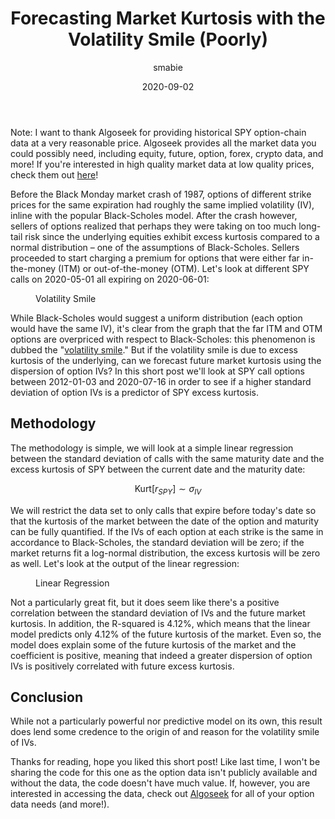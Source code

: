 #+AUTHOR: smabie
#+CATEGORY:Posts
#+DATE:2020-09-02
#+MATHJAX:true
#+STARTUP:showeverything
#+TITLE:Forecasting Market Kurtosis with the Volatility Smile (Poorly)

Note: I want to thank Algoseek for providing historical SPY
option-chain data at a very reasonable price. Algoseek provides all
the market data you could possibly need, including equity, future,
option, forex, crypto data, and more! If you're interested in high
quality market data at low quality prices, check them out [[https://www.algoseek.com/][here]]!

Before the Black Monday market crash of 1987, options of different
strike prices for the same expiration had roughly the same implied
volatility (IV), inline with the popular Black-Scholes model. After
the crash however, sellers of options realized that perhaps they were
taking on too much long-tail risk since the underlying equities
exhibit excess kurtosis compared to a normal distribution -- one of
the assumptions of Black-Scholes. Sellers proceeded to start charging
a premium for options that were either far in-the-money (ITM) or
out-of-the-money (OTM). Let's look at different SPY calls on
2020-05-01 all expiring on 2020-06-01:

#+caption: Volatility Smile
[[file:/assets/smile.svg]]

While Black-Scholes would suggest a uniform distribution (each option
would have the same IV), it's clear from the graph that the far ITM
and OTM options are overpriced with respect to Black-Scholes: this
phenomenon is dubbed the "[[https://en.wikipedia.org/wiki/Volatility_smile][volatility smile]]." But if the volatility
smile is due to excess kurtosis of the underlying, can we forecast
future market kurtosis using the dispersion of option IVs? In this
short post we'll look at SPY call options between 2012-01-03 and
2020-07-16 in order to see if a higher standard deviation of option
IVs is a predictor of SPY excess kurtosis.

** Methodology

   The methodology is simple, we will look at a simple linear
   regression between the standard deviation of calls with the same
   maturity date and the excess kurtosis of SPY between the current
   date and the maturity date:

   $$ \text{Kurt}[r_{SPY}] \sim \sigma_{IV}$$

   We will restrict the data set to only calls that expire before
   today's date so that the kurtosis of the market between the date of
   the option and maturity can be fully quantified. If the IVs of each
   option at each strike is the same in accordance to Black-Scholes,
   the standard deviation will be zero; if the market returns fit a
   log-normal distribution, the excess kurtosis will be zero as
   well. Let's look at the output of the linear regression:

   #+caption: Linear Regression
   [[file:/assets/linreg.png]]

   Not a particularly great fit, but it does seem like there's a
   positive correlation between the standard deviation of IVs and the
   future market kurtosis. In addition, the R-squared is 4.12%, which
   means that the linear model predicts only 4.12% of the future
   kurtosis of the market. Even so, the model does explain some of the
   future kurtosis of the market and the coefficient is positive,
   meaning that indeed a greater dispersion of option IVs is
   positively correlated with future excess kurtosis.

** Conclusion

   While not a particularly powerful nor predictive model on its own,
   this result does lend some credence to the origin of and reason for
   the volatility smile of IVs.

   Thanks for reading, hope you liked this short post! Like last time,
   I won't be sharing the code for this one as the option data isn't
   publicly available and without the data, the code doesn't have much
   value. If, however, you are interested in accessing the data, check
   out [[https://algoseek.com][Algoseek]] for all of your option data needs (and more!).
